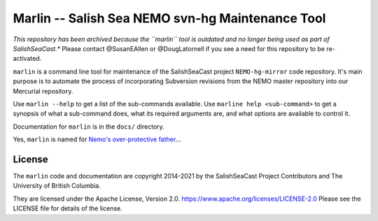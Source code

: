 *************************************************
Marlin -- Salish Sea NEMO svn-hg Maintenance Tool
*************************************************

*This repository has been archived because the ``marlin`` tool is outdated and no longer
being used as part of SalishSeaCast.**
Please contact @SusanEAllen or @DougLatornell if you see a need for this repository
to be re-activated.

``marlin`` is a command line tool for maintenance of the SalishSeaCast project
``NEMO-hg-mirror`` code repository.
It's main purpose is to automate the process of incorporating Subversion revisions from
the NEMO master repository into our Mercurial repository.

Use ``marlin --help`` to get a list of the sub-commands available.
Use ``marline help <sub-command>`` to get a synopsis of what a sub-command does,
what its required arguments are,
and what options are available to control it.

Documentation for ``marlin`` is in the ``docs/`` directory.

Yes,
``marlin`` is named for `Nemo's over-protective father`_...

.. _Nemo's over-protective father: https://www.google.com/search?q=nemo%27s+father+images


License
=======

The ``marlin`` code and documentation are copyright 2014-2021 by the
SalishSeaCast Project Contributors and The University of British Columbia.

They are licensed under the Apache License, Version 2.0.
https://www.apache.org/licenses/LICENSE-2.0
Please see the LICENSE file for details of the license.
